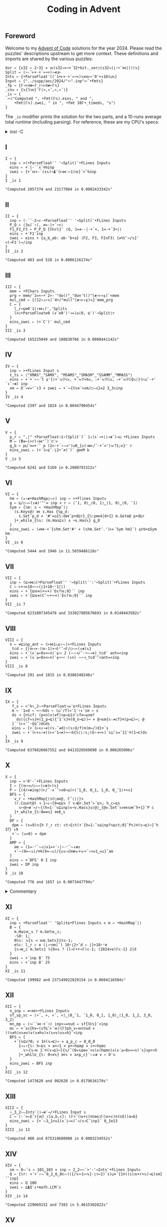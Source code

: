 # -*- eval: (face-remap-add-relative 'default '(:family "BQN386 Unicode" :height 180)); -*-
#+TITLE: Coding in Advent
#+HTML_HEAD: <link rel="stylesheet" type="text/css" href="assets/style.css"/>
#+HTML_HEAD: <link rel="icon" href="assets/favicon.ico" type="image/x-icon">
#+HTML_HEAD: <style>
#+HTML_HEAD:   #table-of-contents > h2 { display: none; }
#+HTML_HEAD:   #text-table-of-contents > ul { 
#+HTML_HEAD:     display: grid;
#+HTML_HEAD:     grid-template-columns: repeat(5, 1fr);
#+HTML_HEAD:     gap: 10px;
#+HTML_HEAD:     list-style: none;
#+HTML_HEAD:     padding: 0;
#+HTML_HEAD:     margin: 0;
#+HTML_HEAD:   }
#+HTML_HEAD:   #table-of-contents > ul > li {
#+HTML_HEAD:     text-align: center;
#+HTML_HEAD:   }
#+HTML_HEAD: </style>

#+TOC: headlines 1 :ignore-title t

** Foreword
:PROPERTIES:
:UNNUMBERED: notoc
:END:

Welcome to my [[https://adventofcode.com/2024][Advent of Code]] solutions for the year 2024. Please read the puzzles' descriptions upstream
to get more context. These definitions and imports are shared by the various puzzles:

#+begin_src bqn :tangle ./bqn/aoc24.bqn
  Xor ← {s32 ← 2⋆31 ⋄ 𝕨(s32⊸×⊸+´32•bit._xor○(s32⊸(⌊∘÷˜⋈|)))𝕩}
  Split ← (¬-˜⊢×·+`»⊸>)∘≠⊔⊢
  Ints ← {•ParseFloat¨((¯1+⊢×·+`»⊸<)𝕩∊𝕨∾'0'+↕10)⊔𝕩}
  Input ← {"../supp/aoc/2024/"∾".inp"∾˜•Fmt𝕩}
  _fp ← {𝔽∘⊢⍟≢⟜𝔽_𝕣∘⊢⍟≢⟜𝔽𝕩}
  _cnu ← {𝕩{𝕏𝕨}¨𝔽⟨»,»˘,«,«˘⟩}
  _is ← {
   ∾⟨"Computed ", •Fmt(𝔽𝕩).eins, " and ",
      •Fmt(𝔽𝕩).zwei, " in ", •Fmt 10𝔽•_timed𝕩, "s"⟩
  }
#+end_src

#+RESULTS:
: (1-modifier block)

The =_is= modifier prints the solution for the two parts, and a 10-runs average total runtime (including parsing).
For reference, these are my CPU's specs:

#+begin_export html
<details>
<summary>inxi -C</summary>
<br/>
#+end_export

#+begin_src
  CPU:
    Info: 8-core model: AMD Ryzen 7 PRO 7840U w/ Radeon 780M Graphics bits: 64
      type: MT MCP cache: L2: 8 MiB
    Speed (MHz): avg: 2048 min/max: 400/5132
#+end_src

#+begin_export html
</details>
#+end_export

** I

#+begin_src bqn :tangle ./bqn/aoc24.bqn :exports both
  I ← {
    inp ← >(•ParseFloat¨' '⊸Split)¨•FLines Input𝕩
    eins ⇐ +´|-´˘∧˘⌾⍉inp
    zwei ⇐ {+´𝕨×-´(∧𝕩)⊸⍋¨(⊢⋈-⟜1)𝕨}´<˘⍉inp
  }
  I _is 1
#+end_src

#+RESULTS:
: "Computed 2057374 and 23177084 in 0.0002433342s"

** II

#+begin_src bqn :tangle ./bqn/aoc24.bqn :exports both
  II ← {
    inp ← (-´˘·2⊸↕·•ParseFloat¨' '⊸Split)¨•FLines Input𝕩
    P‿Q ← ⟨3≥⌈´∘|, ≠=·|+´∘×⟩
    F1‿F2‿F3 ← P‿P‿Q {𝕎∧𝕏}¨ ⟨Q, 1=≠-·|·+´×, 1=·+´3>|⟩   
    eins ⇐ +´F1¨inp
    zwei ⇐ eins + {a‿b‿ab: ab-˜b+a} ⟨F2, F3, F2∧F3⟩ {≠𝕎¨⊸/𝕩}¨ <(¬F1¨)⊸/inp
  }
  II _is 2
#+end_src

#+RESULTS:
: "Computed 483 and 528 in 0.0006116174s"

** III

#+begin_src bqn :tangle ./bqn/aoc24.bqn :exports both
  III ← {
    mem ← •FChars Input𝕩
    prg ← mem/˜1=×∘+`2×-´"do()"‿"don't()"(≢∘⊢↑⍷)¨<mem
    mul‿cmd ← {(12↑↓⟜𝕩)¨4+/"mul("(≢∘⊢↑⍷)𝕩}¨mem‿prg
    C ← {
      l‿r←⊑⎊0¨1(↑⋈↓)','Split𝕩
      l×○•ParseFloat⎊0 (∨´⎊0')'⊸=)◶⟨0, ⊑')'⊸Split⟩r
    }
    eins‿zwei ⇐ (+´C¨)¨ mul‿cmd
  }
  III _is 3
#+end_src

#+RESULTS:
: "Computed 165225049 and 108830766 in 0.0008441142s"

** IV

#+begin_src bqn :tangle ./bqn/aoc24.bqn :exports both
  IV ← {
    inp ← >•FLines Input 𝕩
    t‿ts ← ⟨"XMAS"‿"SAMX", "MSAMS"‿"SMASM"‿"SSAMM"‿"MMASS"⟩
    eins ⇐ +´+´∘⥊¨t ⍷⌜{⟨+´𝕨𝔽<𝕩, +´𝕨𝔽<⍉𝕩, ∾+˝𝕨𝔽𝔾𝕩, ∾+˝𝕨𝔽𝔾⌽𝕩⟩}(⊢⊔˜·+⌜´↕¨∘≢) inp
    xm ← ⌽˘⊸∨=⌜˜↕3 ⋄ zwei ⇐ +´⥊{ts≡¨<xm/○⥊𝕩}⎉2 3‿3↕inp
  }
  IV _is 4
#+end_src

#+RESULTS:
: "Computed 2397 and 1824 in 0.0044790454s"

** V

#+begin_src bqn :tangle ./bqn/aoc24.bqn :exports both
  V ← {
    p‿r ← ",|" •ParseFloat⚇1∘(Split¨)¨ 1↓(∧`⊸+⟨⟩⊸≢¨)⊸⊔ •FLines Input𝕩
    M ← (⍒∊⟜(>r)∘⋈⌜˜)¨⊏¨⊢
    g‿b ← p⊔˜∞=+´˘ p (2=·+´∘⥊=⌜)◶0‿{𝕩(⊣≡⊢/˜·+˝=⌜)𝕨?1;∞}⌜ r
    eins‿zwei ⇐ (+´(⊢⊑˜·⌊2÷˜≠)¨)¨ g⋈M b
  }
  V _is 5
#+end_src

#+RESULTS:
: "Computed 6242 and 5169 in 0.2089791522s"

** VI

#+begin_src bqn :tangle ./bqn/aoc24.bqn :exports both
  VI ← {
    hm ← (↕∘≢•HashMap○⥊⊢) inp ← >•Flines Input𝕩
    g ← ⊑/○⥊⟜(↕≢)'^'= inp ⋄ r ← ⟨¯1, 0⟩‿⟨0, 1⟩‿⟨1, 0⟩‿⟨0, ¯1⟩
    Sym ← {𝕊m: s ← •HashMap˜⟨⟩
      (s.Keys@) ⋈ s.Has {𝕊p‿d:
        s.Set˜p‿d ⋄ '#'=◶{𝕊:d⋈˜p+d⊑r}‿{𝕊:p⋈4|d+1} m.Get⎊@ p+d⊑r
      }•_while_{𝕊𝕩: (m.Has⊑𝕩) ∧ ¬s.Has𝕩} g‿0
    }
    eins‿zwei ⇐ (≠⋈·+´{𝕩hm.Set'#' ⋄ (𝕩hm.Set'.')⊢⊢´Sym hm}¨) ⍷⊏⍉>⊑Sym hm
  }
  VI _is 6
#+end_src

#+RESULTS:
: "Computed 5444 and 1946 in 11.5659486128s"

** VII

#+begin_src bqn :tangle ./bqn/aoc24.bqn :exports both
  VII ← {
    inp ← (⊑⊸⋈○(•ParseFloat¨' '⊸Split)´':'⊸Split)¨•FLines Input𝕩
    C ← ⊢+⊣×10⊸⋆⟜(⌊1+10⋆⁼1⌈|)
    eins ⇐ +´{⊑𝕨∊(+∾×)´⌽𝕩?𝕨;0}´¨ inp
    zwei ⇐ +´{⊑𝕨∊(C˜∾+∾×)´⌽𝕩?𝕨;0}´¨ inp
  }
  VII _is 7
#+end_src

#+RESULTS:
: "Computed 6231007345478 and 333027885676693 in 0.0148443502s"

** VIII

#+begin_src bqn :tangle ./bqn/aoc24.bqn :exports both
  VIII ← {
    n ← ≠⊑inp‿ant ← (⊢⋈1↓⍷∘⥊)>•FLines Input𝕩
    _tcd ← {(𝕨⊸×-(𝕨-1)×⊣)⌜˜⊸𝔽/○⥊⟜(↕≢)𝕩}
    eins ⇐ +´(∧´≥⟜0∧<⟜n)¨⍷∾ 2 (⥊∘⊣/˜·¬⥊⊸∊)_tcd¨ ant=<inp
    zwei ⇐ +´(∧´≥⟜0∧<⟜n)¨⍷∾∾ (↕n) ⥊∘⊣_tcd¨⌜<ant=<inp
  }
  VIII _is 8
#+end_src

#+RESULTS:
: "Computed 291 and 1015 in 0.0386348246s"

** IX

#+begin_src bqn :tangle ./bqn/aoc24.bqn :exports both
  IX ← {
     f‿s ← <˘⍉↑‿2⥊•ParseFloat∘⋈¨⊑•FLines Input𝕩
     m ← ¯1=d ← ∾⥊⍉ds ← (⊔˜/f)≍¯1¨∘↕¨sm ← s
     ds ⊣ {n𝕊cf: (p<n)∧(≠f)>p←⊑1⊐˜cf≠⊸≤sm?
       ds({cf«𝕩}⌾(1‿p⊸⊑){¯1¨𝕩}⌾(0‿n⊸⊑))↩ ⋄ @⊣sm{𝕩-≠cf}⌾(p⊸⊑)↩; @
     }´˘(⊢≍˘˜·⌽⊒˜)⌽⊏ds
     eins ⇐ {+´(⊢×↕∘≠)(𝕩-˜≠d)↑(𝕩↑⌽/f)⌾(m⊸/)d}+´s
     zwei ⇐ +´(⊢×↕∘≠)(⊢×¯1⊸≠)∾⥊⍉{𝕊⟨⟩:𝕩;(⌽∘⊣∾⊢)´𝕩⊔˜𝕩=¯1}¨⌾(1⊸⊏)ds
  }
  IX _is 9
#+end_src

#+RESULTS:
: "Computed 6378826667552 and 6413328569890 in 0.008265096s"

** X

#+begin_src bqn :tangle ./bqn/aoc24.bqn :exports both
  X ← {
    inp ← >'0'-˜•FLines Input𝕩
    I ← {(𝕨⊸=/○⥊⟜(↕≢)⊢)𝕩}
    P ← {(4/≍≢inp)(⊢/˜·∧´˘>∧0⊸≤)>⟨¯1‿0, 0‿1, 1‿0, 0‿¯1⟩+<𝕩}
    BFS ← {
      v‿r ← •HashMap{⟨𝕩𝔽○⋈@, 𝔽˜⟨⟩⟩}𝕩
      (r.Count@) ⊣ 1⊸↓∘{9=⊑⊑𝕩 ? 𝕩⊣@r.Set˜⊢´⊑𝕩; h‿c←⊑𝕩
        𝕩∾@⊸≢¨⊸/⥊{(h=1-˜𝕩⊑inp)∧¬v.Has𝕩}◶⟨@⟩‿{@v.Set˜𝕩⋄⋈𝕩⋈˜h+1}˘P c
      }•_while_{𝕊:0≠≠𝕩} ⋈0‿𝕩
    }
    DP ← {
     dpm ← (𝕩=9)𝕩{h 𝔽_𝕣 ct: ct⊣{ct(+´{h=1-˜𝕩⊑inp?𝕩⊑ct;0}˘P𝕩)⌾(𝕩⊸⊑)↩}¨h I𝕗}´↕9
     +´⥊ (𝕩=0) × dpm
    }
    AMP ← {
      am ← (1=-⌜˜⥊𝕩)∧1=+´∘|∘-⌜˜⥊↕≢𝕩
      +´⥊(0=⥊𝕩)/⌾⍉(9=⥊𝕩)/{𝕩𝕨⊸𝕊⍟≢𝕨+𝕨+˝∘×⎉1‿∞𝕩}˜am
    }
    eins ⇐ +´BFS¨ 0 I inp
    zwei ⇐ DP inp
  }
  X _is 10
#+end_src

#+RESULTS:
: "Computed 776 and 1657 in 0.0073447794s"

#+begin_export html
<details>
<summary>Commentary</summary>
#+end_export

For this problem I have included additional functions to solve it in an array way using the
powers of the adjacency matrix. This method is unfortunately slower than simple dynamic programming.

#+begin_export html
</details>
#+end_export

** XI

#+begin_src bqn :tangle ./bqn/aoc24.bqn :exports both
  XI ← {
    inp ← •ParseFloat¨' 'Split⊑•Flines Input𝕩 ⋄ m ← •HashMap˜⟨⟩
    B ← {
      m.Has𝕨‿𝕩 ? m.Get𝕨‿𝕩;
      ·𝕊0: 1;      
      0𝕊𝕩: 𝕩{𝕩 ⊣ 𝕨m.Set𝕩}1𝕊𝕩-1;
      e𝕊c: l‿r ← e (⌊∘÷⋈|˜) 10⋆⌊2÷˜d ← ⌊1+10⋆⁼e 
      {𝕩⊣e‿c m.Set𝕩} 𝕊{0=𝕩 ? (l⊸𝔽+r⊸𝔽)c-1; (2024×e)𝔽c-1} 2|d
    }
    zwei ⇐ +´inp B¨ 75
    eins ⇐ +´inp B¨ 25
  }
  XI _is 11
#+end_src

#+RESULTS:
: "Computed 199982 and 237149922829154 in 0.0604116584s"

** XII

#+begin_src bqn :tangle ./bqn/aoc24.bqn :exports both
  XII ← {
    n‿inp ← ≠⊸⋈>•FLines Input𝕩
    sf‿sp‿sc ← ⟨»˘, », «˘, «⟩‿⟨0‿¯1, ¯1‿0, 0‿1, 1‿0⟩‿⟨1‿0, 1‿2, 3‿0, 3‿2⟩
    mn‿mp ← (∾¨´⋈·+´¬) inp<⊸=nud ← sf{𝕎𝕩}¨<inp
    mc ← +´sc{hv←(sf⊑˜⊢´𝕨){𝔽}⊑h‿v←𝕨⊏nud ⋄ ((𝕩≠h)∧𝕩≠v)∨(𝕩≠hv)∧(𝕩=v)∧𝕩=h}¨<inp
    BFS ← {
      +´{𝕩⊑v?0; v 1⌾(𝕩⊸⊑)↩ ⋄ a‿p‿c ← 0‿0‿0
        1⊸↓∘{𝕊: h←⊑𝕩 ⋄ a+↩1 ⋄ p+↩h⊑mp ⋄ c+↩h⊑mc
          𝕩∾{𝕩⊣v 1¨⌾(𝕩⊸⊑)↩}{𝕩/˜(0=𝕩⊑⎊∞¨<v)∧(h⊑mn)∧(∧´≥⟜0∧<⟜n)¨𝕩}sp+<h
        }•_while_{𝕊: 0<≠𝕩} ⋈𝕩 ⋄ a×p‿c}¨⥊↕≢ v ← 0¨𝕩
    }
    eins‿zwei ⇐ BFS inp
  }
  XII _is 12
#+end_src

#+RESULTS:
: "Computed 1473620 and 902620 in 0.0179634179s"

** XIII

#+begin_src bqn :tangle ./bqn/aoc24.bqn :exports both
  XIII ← {
    ∘‿3‿2⥊∾Ints¨⟨⟩⊸≢¨⊸/•FLines Input 𝕩
    C ← (-´×⟜⌽˝){𝕨𝔽_𝕣[a,b,c]: (𝔽÷˜(𝕨+c)⌾⊏⋈○𝔽(𝕨+c)⌾(⊏⌽))a≍b} 
    eins‿zwei ⇐ {+´⥊3‿1×⎉1(∧´⌊⊸=)˘⊸/𝕩⊸C˘inp}¨ 0‿1e13
  }
  XIII _is 13
#+end_src

#+RESULTS:
: "Computed 480 and 875318608908 in 0.0003234552s"

** XIV

#+begin_src bqn :tangle ./bqn/aoc24.bqn :exports both
  XIV ← {
    sm ← 0⥊˜s ← 101‿103 ⋄ inp ← 2‿2⊸⥊˘>'-'⊸Ints¨•FLines Input𝕩
    Q ← {𝕊r: ×´+´∘⥊¨0‿2‿6‿8⊏⥊(({/𝕩∾1∾𝕩}·⌊÷⟜2)¨s)⊔+˝{1⌾((s|𝕨+r×𝕩)⊸⊑)sm}˝˘inp}
    eins ⇐ Q 100
    zwei ⇐ ⊑⍋Q¨↕•math.LCM´s
  }
  XIV _is 14
#+end_src

#+RESULTS:
: "Computed 229069152 and 7383 in 5.4615302822s"

** XV

#+begin_src bqn :tangle ./bqn/aoc24.bqn :exports both
  XV ← {
    ri ← ⊑/○⥊⟜(↕≢)'@'=⊑w‿m ← >⊸⋈⟜∾´(⊢⊔˜·+`⟨⟩⊸≡¨)•FLines Input𝕩
    m{<˘⌽⍉>"v^"‿"><"(-˝=⌜)¨<𝕩}↩
    oid ← ∘‿2⥊/○⥊⟜(↕≢) 'O'=wd ← (⊢/˜2×1⥊˜≠)˘w ⋄ rid‿ridp ← /○⥊⟜(↕≢) '@'=wd
    wd '.'⌾(ridp⊸⊑)↩ ⋄ {@ ⊣ wd(']'⌾(𝕩⊸⊑)'['⌾(𝕨⊸⊑))↩}´˘oid
    DFS ← {dr𝕊r:
      Step ← {
        '#'=w⊑˜𝕩+dr ? 1;
        '['=w⊑˜𝕩+dr ? 𝕊𝕩+dr+0‿1 ? 1;
        ']'=w⊑˜𝕩+dr ? 𝕊𝕩+dr-0‿1 ? 1;
        ⊑"[O]"∊˜w⊑˜𝕩+dr ? 𝕊𝕩+dr ? 1;
        0 ⊣ w('.'⌾(𝕩⊸⊑)(𝕩⊑w)⌾((𝕩+dr)⊸⊑))↩
      }
      cw ← w ⋄ Step◶{𝕊: 𝕩+dr}‿{𝕊: w↩cw ⋄ 𝕩} r
    }
    ri DFS´m ⋄ eins ⇐ +´⥊100‿1×⎉1>/○⥊⟜(↕≢)'O'=w
    w↩wd ⋄ rid DFS´m ⋄ zwei ⇐ +´⥊100‿1×⎉1>/○⥊⟜(↕≢)'['=w
  }
  XV _is 15
#+end_src

#+RESULTS:
: "Computed 1446158 and 1446175 in 0.0177348094s"

** XVI

#+begin_src bqn :tangle ./bqn/aoc24.bqn :exports both
  XVI ← {
    inf ← -2⋆31 ⋄ r‿s‿e ← ⟨'#'⊸≠, 'S'⊸=, 'E'⊸=⟩{𝕎𝕩}¨<inp ← >•FLines Input𝕩
    dij ← ⌊´∘{⟨⊢_cnu, 1⊸⌽, 1⊸⌽⁼, ⊢⟩{r<⊸×𝕎𝕩}¨⟨𝕩+1, 𝕩+1e3, 𝕩+1e3, 𝕩⟩}_fp 0‿inf‿0‿0×<s
    mn‿mr‿mrc ← r⊸∧¨¨ {⟨2⊸⌽_cnu𝕩-1, 1⌽𝕩-1e3, 1⌽⁼𝕩-1e3⟩=<𝕩}dij
    eins ⇐ inf -˜ opt ← (⌊´dij) ⊑˜⊑/○⥊⟜(↕≢)e
    zwei ⇐ +´⥊∨´ ∨´∘{⟨mn∧2⊸⌽_cnu𝕩, mr∧1⌽𝕩, mrc∧1⌽⁼𝕩, 𝕩⟩}_fp e<⊸∧dij=opt
  }
  XVI _is 16
#+end_src

#+RESULTS:
: "Computed 99448 and 498 in 0.0625257885s"

#+begin_export html
<details>
<summary>Commentary</summary>
#+end_export

I dislike implementing graph algorithms with their messy, imperative solutions, side effects, and fancy data structures.
Usually, a problem like this is solved using Dijkstra's algorithm, but after days of implementing “Fortranized” DFS and BFS,
I decided to borrow ideas from an expert array programmer's [[https://github.com/dzaima/aoc][solutions]] and rework mine into a more elegant, array-oriented style.
As a note to myself and anyone interested in learning the craft, I will describe how the above code works.

We start by parsing the map and getting boolean masks for the walls, start and end positions (=r‿s‿e=). We then defined
a fixed point modifier =_fp=, and a motion modifier =_cnu=. The latter performs nudge operations on the array,
simulating cardinal coordinate steps up, left, down and right. By operating in the appropriate function,
we can take these steps in any order. In addition, we need the initial position to be =¯∞=,
but for efficient (and correct) arithmetic we define it as the minimum =i32= negative integer.

For part one, we start with four copies of the input array, all zeros except the second one which has the value =inf=
in the start's index. Those arrays correspond to the four directions. Then we apply the following procedure until
the input stabilizes:

1. Apply the four nudges with a cost of 1
2. Apply both clockwise and counterclockwise 90° rotations, each with a cost of 1e3,
   and select the minimal-cost configuration in each direction. A bit difficult to see, but this helped me understand it:
   
#+begin_src bqn :exports both
  >⟨⊢, 1⊸⌽, 1⊸⌽⁼, 2⊸⌽⟩ {𝕎𝕩}⌜ <⟨»,»˘,«,«˘⟩
#+end_src

#+RESULTS:
: ┌─             
: ╵ »  »˘ «  «˘  
:   »˘ «  «˘ »   
:   «˘ »  »˘ «   
:   «  «˘ »  »˘  
:               ┘

3. [@3] Combine these new states with the original input state, and mask them by the walls so only valid paths remain.
4. Take the minimal-cost state from each of the four directions.
5. Find the fixed point, the stable configuration with minimal cost. The minimum value at the end position across
   the four-direction array is the solution, offset by =inf=. In effect, we have implemented a variant of
   Dijkstra’s algorithm purely with array operations and functional transformations,
   without explicit loops or priority queues.

Some important remarks:

- At any given point, the shortest path to a particular tile may arrive from a different orientation than
  previously considered. Minimizing across the four directional arrays at each step ensures that one consistently
  chooses the lowest possible cost for each position, no matter how it is reached.
- Once reached the fixed point, the four orientation-based configurations represent stable minimal costs
  for approaching each tile from each direction. The final step is to minimize across all four directional
  costs for the end tile to get the absolute minimal cost path.

For part two, we already know the minimal costs and directions for every tile, so we now want to find
which tiles lie on at least one best path. To do this, we trace the solution backward from the end tile.
First, we consider the inverse of our forward steps and rotations: we look at moving backwards and applying
inverse rotations, which are identical for 90° turns since they are their own inverses.

Using the final minimal cost configuration, we create masks indicating which tiles, if we moved from them in reverse,
would correctly reproduce the forward cost offsets. We still apply the walls mask to avoid invalid positions.
Starting with an array initialized such that only the end tile (in the appropriate direction) and
with optimal value is marked, we propagate backwards, selecting tiles that could have led to the minimal
cost at the end. This backward propagation continues until it stabilizes, reaching a new fixed point.
At the end, we have identified all tiles that are part of at least one best path.

#+begin_export html
</details>
#+end_export

** XVII

#+begin_src bqn :tangle ./bqn/aoc24.bqn :exports both
  XVII ← {
    inp ← 3(↑⋈∘‿2⥊↓)∾⟨⟩⊸Ints¨•FLines Input𝕩
    M ← {r𝕊p:
      Cmb ← {𝕩≤3? 𝕩; r⊑˜𝕩-4}
      out←⟨⟩ ⋄ out ⊣ {
        0‿op𝕊pc: arg←Cmb op ⋄ r(⌊(⊑r)÷2⋆arg)⌾⊑↩ ⋄ pc+1;
        1‿op𝕊pc: r(op Xor ⊢)⌾(1⊸⊑)↩ ⋄ pc+1;
        2‿op𝕊pc: arg←Cmb op ⋄ r(8|arg)⌾(1⊸⊑)↩ ⋄ pc+1;
        3‿op𝕊pc: 0≠◶(pc+1)‿op ⊑r;
        4‿·𝕊pc:  r((2⊑r)Xor⊢)⌾(1⊸⊑)↩ ⋄ pc+1;
        5‿op𝕊pc: out∾↩8|Cmb op ⋄ pc+1;
        6‿op𝕊pc: arg←Cmb op ⋄ r(⌊(⊑r)÷2⋆arg)⌾(1⊸⊑)↩ ⋄ pc+1;
        7‿op𝕊pc: arg←Cmb op ⋄ r(⌊(⊑r)÷2⋆arg)⌾(2⊸⊑)↩ ⋄ pc+1
      }´∘{𝕩⋈˜𝕩⊏p}•_while_{𝕊: 𝕩≠≠p}0
    }
    Q ← {
      ·‿b‿c ← ⊑r‿p ← 𝕩
      {(⥊p) ≡ 𝕩‿b‿c M p ? 𝕩;
       (0=𝕨) ∨ ((-𝕨)↑⥊p) ≡ 𝕩‿b‿c M p ? ⌊´(<𝕨)𝕊{(𝕨+1)𝔽𝕩+8×𝕘}𝕩¨⊒˜p;∞}´0‿0
    }
    eins ⇐ 1↓∾','⊸∾¨('0'-@)+@+M´inp
    zwei ⇐ Q inp
  }
  XVII _is 17
#+end_src

#+RESULTS:
: "Computed ""2,0,1,3,4,0,2,1,7"" and 236580836040301 in 0.0570494434s"

** XVIII

#+begin_src bqn :tangle ./bqn/aoc24.bqn :exports both
  XVIII ← {
    n ← 70 ⋄ inp ← >⟨⟩⊸Ints¨•FLines Input𝕩
    g ← 1⌾⊑0¨ b ← (1⥊˜1+n‿n) {0⌾(𝕨⊸⊑)𝕩}´<˘1024↑inp
    _sym ← {Ms _𝕣𝕩: ⊑{(𝕨+1)⋈ms∧∨´⊢_cnu⊸∾<𝕩}´•_while_{𝕊: ¬⊢´⊢˝⊢´𝕩} 0‿𝕩}
    _symv ← {Ms _𝕣𝕩: ⊢´⊢˝{ms∧∨´⊢_cnu⊸∾<𝕩}_fp𝕩}
    eins ⇐ b _sym g
    zwei ⇐ inp⊏˜⊑{𝕊l‿r:
      ⟨l‿m,m‿r⟩⊑˜{si←<˘𝕩↑inp ⋄ (0¨⌾(si⊸⊑)b)_symv g}m ← ⌊2÷˜+´𝕩
    }_fp 1024⋈≠inp
  }
  XVIII _is 18
#+end_src

#+RESULTS:
: "Computed 248 and ⟨ 32 55 ⟩ in 0.0038696174s"

** XIX

#+begin_src bqn :tangle ./bqn/aoc24.bqn :exports both
  XIX ← {
    p‿d ← (1⊸↑⋈2⊸↓) •FLines Input𝕩
    dp ← •HashMap˜⟨⟩ ⋄ p(','⊸≢¨⊸/¨·' '⊸Split∾)↩
    C ← {
      dp.Has 𝕩 ? dp.Get 𝕩;
      𝕩{𝕩⊣𝕨dp.Set𝕩}(𝕩≡⟨⟩)∨+´p𝕊{h‿hs←𝕨(↑⋈↓)˜≠𝕩 ⋄ h≡𝕩 ? 𝔽hs; 0}¨˜<𝕩
    }
    zwei‿eins ⇐ (+´⋈·+´0⊸≠)C¨d
  }
  XIX _is 19
#+end_src

#+RESULTS:
: "Computed 285 and 636483903099279 in 0.4877095598s"

** XX

#+begin_src bqn :tangle ./bqn/aoc24.bqn :exports both
  XX ← {
    r‿s ← ⟨'#'⊸≠, 'S'⊸=⟩{𝕎𝕩}¨<inp ← >•FLines Input𝕩
    Sym ← {ms𝕊𝕩: s←𝕩
      s(⊢⋈⊑˜)/○⥊⟜(↕≢){{s+↩𝕩⋄𝕩}ms∧∨´⊢_cnu⊸∾<𝕩}_fp𝕩
    }
    diff ← (-⌜˜ctn)-mh ← (+´|∘-)⌜˜⊑pth‿ctn ← r Sym s
    eins‿zwei ⇐ +´¨⟨mh=2, mh≤20⟩{⥊100≤𝕨×𝕩}¨<diff
  }
  XX _is 20
#+end_src

#+RESULTS:
: "Computed 1463 and 985332 in 2.9748486369s"

** XXI

#+begin_src bqn :tangle ./bqn/aoc24.bqn :exports both
  XXI ← {
    inp ← •FLines Input𝕩
    kbs ← ["789","456","123"," 0A"]‿[" ^A","<v>"] ⋄ dp ← •HashMap˜⟨⟩
    F ← {
      >´1↓𝕩 ? ≠⊑𝕩; dp.Has 𝕩 ? dp.Get 𝕩;
      𝕊s‿k‿r:
      𝕩{𝕩⊣𝕨dp.Set𝕩}⊑+˝{
        p‿q‿nl ← (𝕩∾' ')(⊑=/○⥊·↕∘≢⊢)¨<⍉kbs⊑˜k>0
        F⟨'A'∾˜{0≠+´×⟜⌽˝q‿p>∘=<nl?⌽𝕩;𝕩}"<v^>"/˜0⌈∾¯1‿1⊸×¨⋈⟜⌽q-p, k+1, r⟩
      }˘2↕'A'∾s
    }
    eins‿zwei ⇐ 2‿25 {+´𝕨{(•ParseFloat 3↑𝕩)×F𝕩‿0‿𝕨}¨𝕩}⌜ <inp
  }
  XXI _is 21
#+end_src

#+RESULTS:
: "Computed 246990 and 306335137543664 in 0.0011588057s"

** XXII

#+begin_src bqn :tangle ./bqn/aoc24.bqn :exports both
  XXII ← {
    dp ← •HashMap˜⟨⟩ ⋄ inp ← •ParseFloat¨ •FLines Input𝕩
    Ev ← {{16777216|𝕩Xor𝕎𝕩}´⟨2048×⊢, ⌊32÷˜⊢, 64×⊢, 𝕩⟩}
    Ctn ← {𝕩dp.Set𝕨+dp.Get⎊0𝕩}
    {𝕩{@⊣(4↓𝕨) ⊑⊸Ctn˘○((∊w)⊸/)w←4↕𝕩}¨{-´˘2↕𝕩}¨𝕩} 10|sn ← Ev⍟(↕2001)¨ inp
    eins ⇐ +´⊢´¨sn
    zwei ⇐ ⌈´dp.Values@
  }
  XXII _is 22
#+end_src

#+RESULTS:
: "Computed 18317943467 and 2018 in 2.4735878518s"

** XXIII

#+begin_src bqn :tangle ./bqn/aoc24.bqn :exports both
  XXIII ← {
    p‿c ← (⊢⋈·⍷∾)'-'⊸Split¨•FLines Input𝕩
    m ← +˝∘×⎉1‿∞˜⊸×(⌽¨⊸∾p)∊˜⋈⌜˜c
    eins ⇐ (2÷˜+´⥊tm)-+´⥊×tm←m/˜('t'=⊑)¨c
    zwei ⇐ 1↓∾','⊸∾¨∧c/˜⌈´⊸=⌈˝+˝∘×⎉1‿∞˜⊸×m
  }
  XXIII _is 23
#+end_src

#+RESULTS:
: "Computed 1139 and ""aw,fk,gv,hi,hp,ip,jy,kc,lk,og,pj,re,sr"" in 0.2091337031s"

#+BEGIN_EXPORT html
  <div style="text-align: center; font-size: 2em; padding: 20px 0;">
    <a href="https://panadestein.github.io/blog/" style="text-decoration: none;">⊑∘∞</a>
  </div>
#+END_EXPORT
